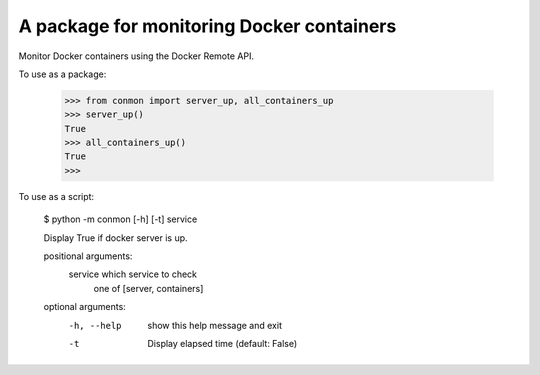 A package for monitoring Docker containers
==========================

Monitor Docker containers using the Docker Remote API.

To use as a package:

    >>> from conmon import server_up, all_containers_up
    >>> server_up()
    True
    >>> all_containers_up()
    True
    >>>

To use as a script:

    $ python -m conmon [-h] [-t] service

    Display True if docker server is up.

    positional arguments:
      service     which service to check
                  one of [server, containers]

    optional arguments:
      -h, --help  show this help message and exit
      -t          Display elapsed time (default: False)
